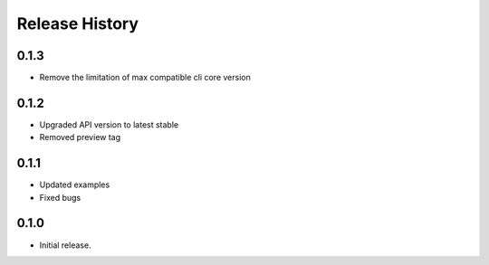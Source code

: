 .. :changelog:

Release History
===============

0.1.3
+++++

* Remove the limitation of max compatible cli core version

0.1.2
+++++

* Upgraded API version to latest stable
* Removed preview tag

0.1.1
+++++

* Updated examples
* Fixed bugs

0.1.0
++++++
* Initial release.
